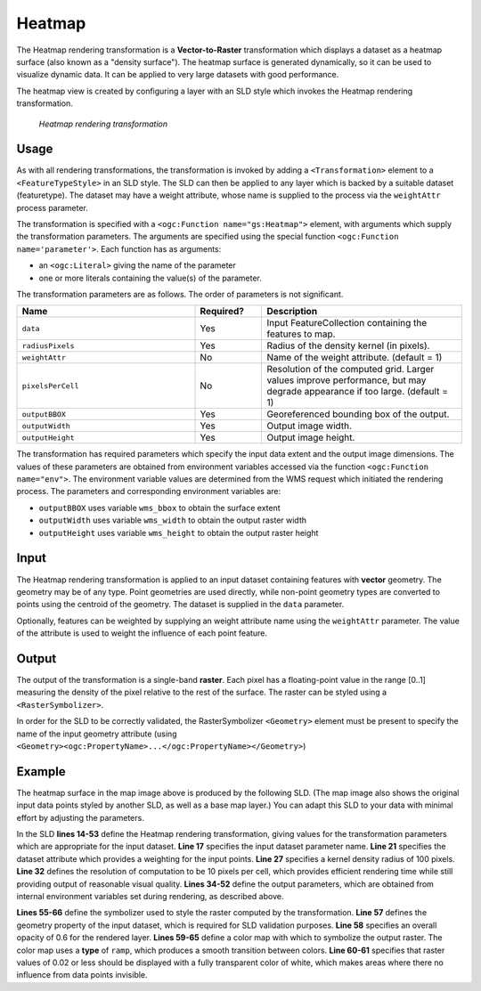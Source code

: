 .. _cartography.rt.heatmap:


Heatmap
=======

The Heatmap rendering transformation is a **Vector-to-Raster** transformation which displays a dataset as a heatmap surface (also known as a "density surface").  The heatmap surface is generated dynamically, so it can be used to visualize dynamic data.  It can be applied to very large datasets with good performance.

The heatmap view is created by configuring a layer with an SLD style which invokes the Heatmap rendering transformation.

.. figure:: img/heatmap_urban_us_east.png

   *Heatmap rendering transformation*

Usage
-----

As with all rendering transformations, the transformation is invoked by adding a ``<Transformation>`` element to a ``<FeatureTypeStyle>`` in an SLD style. The SLD can then be applied to any layer which is backed by a suitable dataset (featuretype).  The dataset may have a weight attribute, whose name is supplied to the process via the ``weightAttr`` process parameter.

The transformation is specified with a ``<ogc:Function name="gs:Heatmap">`` element, with arguments which supply the transformation parameters.
The arguments are specified using the special function ``<ogc:Function name='parameter'>``.  Each function has as arguments:

* an ``<ogc:Literal>`` giving the name of the parameter
* one or more literals containing the value(s) of the parameter.

The transformation parameters are as follows.  The order of parameters is not significant.

.. tabularcolumns:: |p{4cm}|p{1.5cm}|p{9.5cm}|
.. list-table::
   :widths: 40, 15, 45
   :header-rows: 1

   * - Name
     - Required?
     - Description
   * - ``data``
     - Yes
     - Input FeatureCollection containing the features to map.
   * - ``radiusPixels``
     - Yes
     - Radius of the density kernel (in pixels).
   * - ``weightAttr``
     - No
     - Name of the weight attribute. (default = 1)
   * - ``pixelsPerCell``
     - No
     - Resolution of the computed grid. Larger values improve performance, but may degrade appearance if too large. (default = 1)
   * - ``outputBBOX``
     - Yes
     - Georeferenced bounding box of the output.
   * - ``outputWidth``
     - Yes
     - Output image width.
   * - ``outputHeight``
     - Yes
     - Output image height.


The transformation has required parameters which specify the input data extent and the output image dimensions.  The values of these parameters are obtained from environment variables accessed via the function ``<ogc:Function name="env">``.  The environment variable values are determined from the WMS request which initiated the rendering process.  The parameters and corresponding environment variables are:

* ``outputBBOX`` uses variable ``wms_bbox`` to obtain the surface extent
* ``outputWidth`` uses variable ``wms_width`` to obtain the output raster width
* ``outputHeight`` uses variable ``wms_height`` to obtain the output raster height

Input
-----

The Heatmap rendering transformation is applied to an input dataset containing features with **vector** geometry.  The geometry may be of any type.  Point geometries are used directly, while non-point geometry types are converted to points using the centroid of the geometry.  The dataset is supplied in the ``data`` parameter.

Optionally, features can be weighted by supplying an weight attribute name using the ``weightAttr`` parameter.  The value of the attribute is used to weight the influence of each point feature.


Output
------

The output of the transformation is a single-band **raster**.  Each pixel has a floating-point value in the range [0..1] measuring the density of the pixel relative to the rest of the surface.  The raster can be styled using a ``<RasterSymbolizer>``.

In order for the SLD to be correctly validated, the RasterSymbolizer ``<Geometry>`` element must be present to specify the name of the input geometry attribute (using ``<Geometry><ogc:PropertyName>...</ogc:PropertyName></Geometry>``)

Example
-------

The heatmap surface in the map image above is produced by the following SLD.  (The map image also shows the original input data points styled by another SLD, as well as a base map layer.)  You can adapt this SLD to your data with minimal effort by adjusting the parameters.

.. code-block:: xml
   :linenos:

      <?xml version="1.0" encoding="ISO-8859-1"?>
      <StyledLayerDescriptor version="1.0.0"
          xsi:schemaLocation="http://www.opengis.net/sld StyledLayerDescriptor.xsd"
          xmlns="http://www.opengis.net/sld"
          xmlns:ogc="http://www.opengis.net/ogc"
          xmlns:xlink="http://www.w3.org/1999/xlink"
          xmlns:xsi="http://www.w3.org/2001/XMLSchema-instance">
        <NamedLayer>
          <Name>Heatmap</Name>
          <UserStyle>
            <Title>Heatmap</Title>
            <Abstract>A heatmap surface showing population density</Abstract>
            <FeatureTypeStyle>
              <Transformation>
                <ogc:Function name="gs:Heatmap">
                  <ogc:Function name="parameter">
                    <ogc:Literal>data</ogc:Literal>
                  </ogc:Function>
                  <ogc:Function name="parameter">
                    <ogc:Literal>weightAttr</ogc:Literal>
                    <ogc:Literal>pop2000</ogc:Literal>
                  </ogc:Function>
                  <ogc:Function name="parameter">
                    <ogc:Literal>radiusPixels</ogc:Literal>
                    <ogc:Function name="env">
                      <ogc:Literal>radius</ogc:Literal>
                      <ogc:Literal>100</ogc:Literal>
                    </ogc:Function>
                  </ogc:Function>
                  <ogc:Function name="parameter">
                    <ogc:Literal>pixelsPerCell</ogc:Literal>
                    <ogc:Literal>10</ogc:Literal>
                  </ogc:Function>
                  <ogc:Function name="parameter">
                    <ogc:Literal>outputBBOX</ogc:Literal>
                    <ogc:Function name="env">
                      <ogc:Literal>wms_bbox</ogc:Literal>
                    </ogc:Function>
                  </ogc:Function>
                  <ogc:Function name="parameter">
                    <ogc:Literal>outputWidth</ogc:Literal>
                    <ogc:Function name="env">
                      <ogc:Literal>wms_width</ogc:Literal>
                    </ogc:Function>
                  </ogc:Function>
                  <ogc:Function name="parameter">
                    <ogc:Literal>outputHeight</ogc:Literal>
                    <ogc:Function name="env">
                      <ogc:Literal>wms_height</ogc:Literal>
                    </ogc:Function>
                  </ogc:Function>
                </ogc:Function>
              </Transformation>
              <Rule>
                <RasterSymbolizer>
                <!-- specify geometry attribute of input to pass validation -->
                  <Geometry><ogc:PropertyName>the_geom</ogc:PropertyName></Geometry>
                  <Opacity>0.6</Opacity>
                  <ColorMap type="ramp" >
                    <ColorMapEntry color="#FFFFFF" quantity="0" label="nodata" opacity="0"/>
                    <ColorMapEntry color="#FFFFFF" quantity="0.02" label="nodata" opacity="0"/>
                    <ColorMapEntry color="#4444FF" quantity=".1" label="nodata"/>
                    <ColorMapEntry color="#FF0000" quantity=".5" label="values" />
                    <ColorMapEntry color="#FFFF00" quantity="1.0" label="values" />
                  </ColorMap>
                </RasterSymbolizer>
              </Rule>
            </FeatureTypeStyle>
          </UserStyle>
        </NamedLayer>
       </StyledLayerDescriptor>

In the SLD **lines 14-53** define the Heatmap rendering transformation,
giving values for the transformation parameters which are appropriate for the input dataset.
**Line 17** specifies the input dataset parameter name.
**Line 21** specifies the dataset attribute which provides a weighting for the input points.
**Line 27** specifies a kernel density radius of 100 pixels.
**Line 32** defines the resolution of computation to be 10 pixels per cell,
which provides efficient rendering time while still providing output of reasonable visual quality.
**Lines 34-52** define the output parameters, which are
obtained from internal environment variables set during rendering, as described above.

**Lines 55-66** define the symbolizer used to style the raster computed by the transformation.
**Line 57** defines the geometry property of the input dataset, which is required for SLD validation purposes.
**Line 58** specifies an overall opacity of 0.6 for the rendered layer.
**Lines 59-65** define a color map with which to symbolize the output raster.
The color map uses a **type** of ``ramp``, which produces a smooth
transition between colors.
**Line 60-61** specifies that raster values of 0.02 or less should be displayed with a fully transparent color of white,
which makes areas where there no influence from data points invisible.




